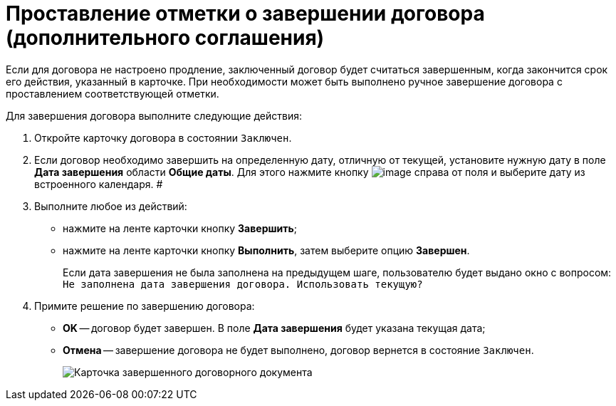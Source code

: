 = Проставление отметки о завершении договора (дополнительного соглашения)

Если для договора не настроено продление, заключенный договор будет считаться завершенным, когда закончится срок его действия, указанный в карточке. При необходимости может быть выполнено ручное завершение договора с проставлением соответствующей отметки.

Для завершения договора выполните следующие действия:

[[task_bnc_r52_wl__steps_ykh_v33_xl]]
. Откройте карточку договора в состоянии `Заключен`.
. Если договор необходимо завершить на определенную дату, отличную от текущей, установите нужную дату в поле *Дата завершения* области *Общие даты*. Для этого нажмите кнопку image:buttons/arrow_open.png[image] справа от поля и выберите дату из встроенного календаря. #
. Выполните любое из действий:
* нажмите на ленте карточки кнопку *Завершить*;
* нажмите на ленте карточки кнопку *Выполнить*, затем выберите опцию *Завершен*.
+
Если дата завершения не была заполнена на предыдущем шаге, пользователю будет выдано окно с вопросом: `Не заполнена дата завершения договора. Использовать текущую?`
. Примите решение по завершению договора:
* *ОK* -- договор будет завершен. В поле *Дата завершения* будет указана текущая дата;
* *Отмена* -- завершение договора не будет выполнено, договор вернется в состояние `Заключен`.
+
image::Contract_finished.png[Карточка завершенного договорного документа]
